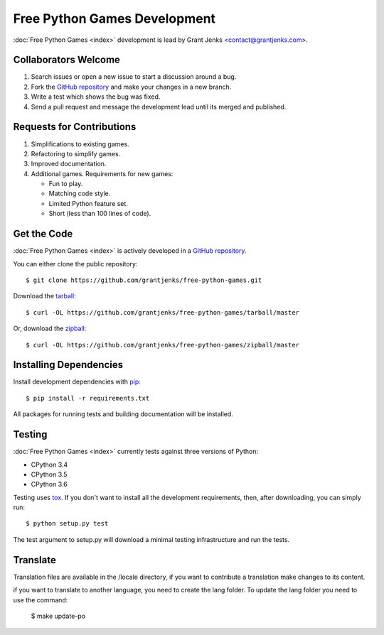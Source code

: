 Free Python Games Development
=============================

:doc:`Free Python Games <index>` development is lead by Grant Jenks
<contact@grantjenks.com>.

Collaborators Welcome
---------------------

#. Search issues or open a new issue to start a discussion around a bug.
#. Fork the `GitHub repository`_ and make your changes in a new branch.
#. Write a test which shows the bug was fixed.
#. Send a pull request and message the development lead until its merged and
   published.

.. _`GitHub repository`: https://github.com/grantjenks/free-python-games/

Requests for Contributions
--------------------------

#. Simplifications to existing games.
#. Refactoring to simplify games.
#. Improved documentation.
#. Additional games. Requirements for new games:

   * Fun to play.
   * Matching code style.
   * Limited Python feature set.
   * Short (less than 100 lines of code).

Get the Code
------------

:doc:`Free Python Games <index>` is actively developed in a `GitHub
repository`_.

You can either clone the public repository::

    $ git clone https://github.com/grantjenks/free-python-games.git

Download the `tarball <https://github.com/grantjenks/free-python-games/tarball/master>`_::

    $ curl -OL https://github.com/grantjenks/free-python-games/tarball/master

Or, download the `zipball <https://github.com/grantjenks/free-python-games/zipball/master>`_::

    $ curl -OL https://github.com/grantjenks/free-python-games/zipball/master

Installing Dependencies
-----------------------

Install development dependencies with `pip <http://www.pip-installer.org/>`_::

    $ pip install -r requirements.txt

All packages for running tests and building documentation will be installed.

Testing
-------

:doc:`Free Python Games <index>` currently tests against three versions of
Python:

* CPython 3.4
* CPython 3.5
* CPython 3.6

Testing uses `tox <https://pypi.python.org/pypi/tox>`_. If you don't want to
install all the development requirements, then, after downloading, you can
simply run::

    $ python setup.py test

The test argument to setup.py will download a minimal testing infrastructure
and run the tests.

Translate
----------

Translation files are available in the /locale directory, if you want to contribute a translation make changes to its content.

if you want to translate to another language, you need to create the lang folder. To update the lang folder you need to use the command:

    $ make update-po

